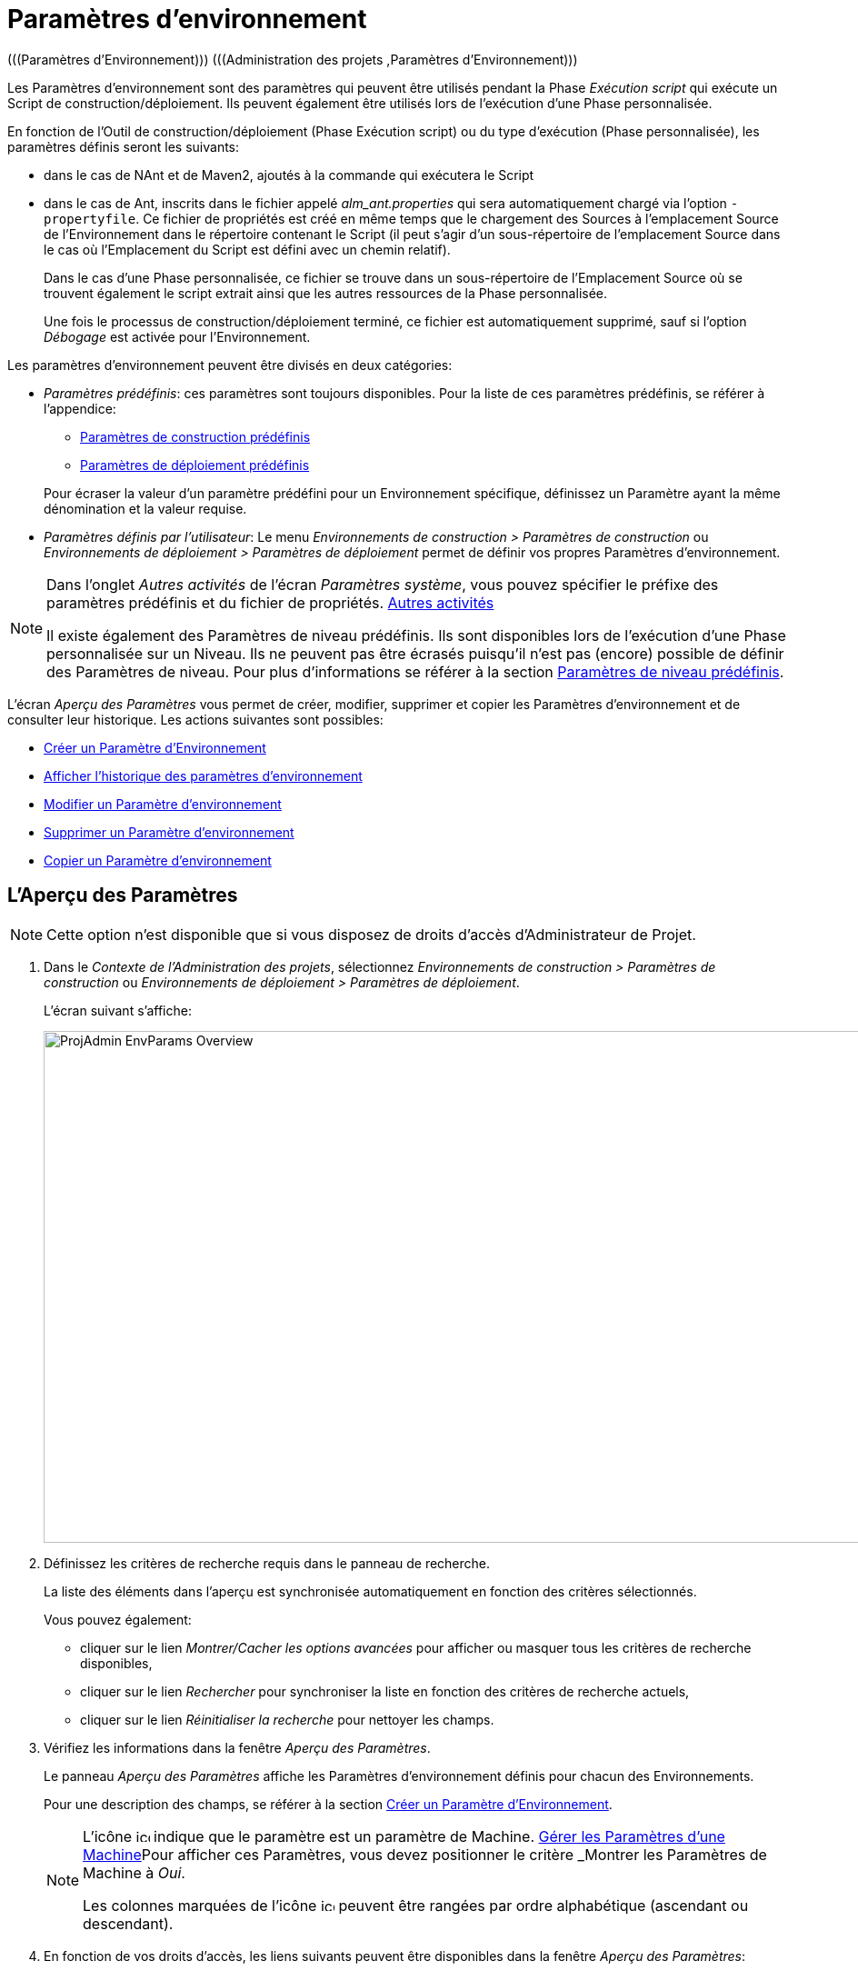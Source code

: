 [[_projadm_environmentparameters]]
= Paramètres d`'environnement  
(((Paramètres d’Environnement)))  (((Administration des projets ,Paramètres d’Environnement))) 

Les Paramètres d`'environnement sont des paramètres qui peuvent être utilisés pendant la Phase _Exécution script_ qui exécute un Script de construction/déploiement.
Ils peuvent également être utilisés lors de l'exécution d'une Phase personnalisée.

En fonction de l'Outil de construction/déploiement (Phase Exécution script) ou du type d'exécution (Phase personnalisée), les paramètres définis seront les suivants:

* dans le cas de NAnt et de Maven2, ajoutés à la commande qui exécutera le Script
* dans le cas de Ant, inscrits dans le fichier appelé _alm_ant.properties_ qui sera automatiquement chargé via l`'option ``-propertyfile``. Ce fichier de propriétés est créé en même temps que le chargement des Sources à l`'emplacement Source de l`'Environnement dans le répertoire contenant le Script (il peut s`'agir d`'un sous-répertoire de l`'emplacement Source dans le cas où l`'Emplacement du Script est défini avec un chemin relatif). 
+
Dans le cas d'une Phase personnalisée, ce fichier se trouve dans un sous-répertoire de l'Emplacement Source où se trouvent également le script extrait ainsi que les autres ressources de la Phase personnalisée. 
+
Une fois le processus de construction/déploiement terminé, ce fichier est automatiquement supprimé, sauf si l`'option _Débogage_ est activée pour l`'Environnement.


Les paramètres d`'environnement peuvent être divisés en deux catégories:

* __Paramètres prédéfinis__: ces paramètres sont toujours disponibles. Pour la liste de ces paramètres prédéfinis, se référer à l`'appendice:
** <<App_PredefBuildParams.adoc#_predefinedbuildparameters,Paramètres de construction prédéfinis>>
** <<App_PredefDeployParams.adoc#_predefineddeployparameters,Paramètres de déploiement prédéfinis>>

+
Pour écraser la valeur d`'un paramètre prédéfini pour un Environnement spécifique, définissez un Paramètre ayant la même dénomination et la valeur requise.
* __Paramètres définis par l`'utilisateur__: Le menu _Environnements de construction > Paramètres de construction_ ou _Environnements de déploiement > Paramètres de déploiement_ permet de définir vos propres Paramètres d`'environnement.


[NOTE]
====

Dans l`'onglet _Autres activités_ de l`'écran __Paramètres système__, vous pouvez spécifier le préfixe des paramètres prédéfinis et du fichier de propriétés. <<GlobAdm_System.adoc#_ssytemsettings_tabmiscellaneous,Autres activités>>

Il existe également des Paramètres de niveau prédéfinis.
Ils sont disponibles lors de l'exécution d'une Phase personnalisée sur un Niveau.
Ils ne peuvent pas être écrasés puisqu'il n'est pas (encore) possible de définir des Paramètres de niveau.
Pour plus d`'informations se référer à la section <<App_PredefLevelParams.adoc#_cpredefinedbuildparameters,Paramètres de niveau prédéfinis>>.
====

L`'écran _Aperçu des Paramètres_ vous permet de créer, modifier, supprimer et copier les Paramètres d`'environnement et de consulter leur historique.
Les actions suivantes sont possibles:

* <<ProjAdm_EnvParams.adoc#_environmentparams__create,Créer un Paramètre d`'Environnement>>
* <<ProjAdm_EnvParams.adoc#_environmentparams_history,Afficher l`'historique des paramètres d`'environnement>>
* <<ProjAdm_EnvParams.adoc#_environmentparams_edit,Modifier un Paramètre d`'environnement>>
* <<ProjAdm_EnvParams.adoc#_environmentparams_delete,Supprimer un Paramètre d`'environnement>>
* <<ProjAdm_EnvParams.adoc#_environmentparams_copy,Copier un Paramètre d`'environnement>>

[[_environmentparams_overview]]
== L'Aperçu des Paramètres
(((Paramètres d’environnement ,Aperçu))) 

[NOTE]
====
Cette option n'est disponible que si vous disposez de droits d'accès d'Administrateur de Projet.
====

. Dans le __Contexte de l'Administration des projets__, sélectionnez _Environnements de construction > Paramètres de construction_ ou __Environnements de déploiement > Paramètres de déploiement__.
+
L'écran suivant s'affiche:
+
image::ProjAdmin-EnvParams-Overview.png[,1046,563] 

. Définissez les critères de recherche requis dans le panneau de recherche.
+
La liste des éléments dans l'aperçu est synchronisée automatiquement en fonction des critères sélectionnés.
+
Vous pouvez également:

* cliquer sur le lien _Montrer/Cacher les options avancées_ pour afficher ou masquer tous les critères de recherche disponibles,
* cliquer sur le lien _Rechercher_ pour synchroniser la liste en fonction des critères de recherche actuels,
* cliquer sur le lien _Réinitialiser la recherche_ pour nettoyer les champs.
. Vérifiez les informations dans la fenêtre __Aperçu des Paramètres__.
+
Le panneau _Aperçu des Paramètres_ affiche les Paramètres d`'environnement définis pour chacun des Environnements.
+
Pour une description des champs, se référer à la section <<ProjAdm_EnvParams.adoc#_environmentparams__create,Créer un Paramètre d`'Environnement>>.
+

[NOTE]
====
L'icône image:icons/icon_MachineParameter.png[,15,15]  indique que le paramètre est un paramètre de Machine. <<GlobAdm_Machines.adoc#_globadm_machineparameters,Gérer les Paramètres d`'une Machine>>Pour afficher ces Paramètres, vous devez positionner le critère _Montrer
les Paramètres de Machine_ à __Oui__.

Les colonnes marquées de l'icône image:icons/icon_sort.png[,15,15]  peuvent être rangées par ordre alphabétique (ascendant ou descendant).
====

. En fonction de vos droits d'accès, les liens suivants peuvent être disponibles dans la fenêtre __Aperçu des Paramètres__:
+

[cols="1,1", frame="topbot", options="header"]
|===
|Lien
|Description

|image:icons/icon_createparameter.png[,15,15] 
|Créer

Cette option est disponible pour tous les Utilisateurs ayant des droits d`'accès d'Administrateur de Projet.
Elle permet de créer un Paramètre d'Environnement.

<<ProjAdm_EnvParams.adoc#_environmentparams__create,Créer un Paramètre d`'Environnement>>

|image:icons/history.gif[,15,15] 
|Historique

Cette option est disponible pour tous les Utilisateurs ayant des droits d`'accès d'Administrateur de Projet.
Elle permet d'afficher l'Historique d'un paramètre pour l'Environnement sélectionné.

<<ProjAdm_EnvParams.adoc#_environmentparams_history,Afficher l`'historique des paramètres d`'environnement>>

|image:icons/edit.gif[,15,15] 
|Modifier

Cette option est disponible pour tous les Utilisateurs ayant des droits d`'accès d'Administrateur de Projet.
Elle permet de modifier la définition du Paramètre d'Environnement sélectionné.

<<ProjAdm_EnvParams.adoc#_environmentparams_edit,Modifier un Paramètre d`'environnement>>

|image:icons/delete.gif[,15,15] 
|Supprimer

Cette option est disponible pour tous les Utilisateurs ayant des droits d`'accès d'Administrateur de Projet.
Elle permet de supprimer la définition du Paramètre d'Environnement sélectionné et (optionnellement) de supprimer tous les Paramètres d'Environnement ayant le même Code associé à d'autres Environnements de construction ou de déploiement.

<<ProjAdm_EnvParams.adoc#_environmentparams_delete,Supprimer un Paramètre d`'environnement>>

|image:icons/copy_parameter.gif[,15,15] 
|Copier un Paramètre

Cette option est disponible pour tous les Utilisateurs ayant des droits d`'accès d'Administrateur de Projet.
Elle permet de copier la définition du Paramètre d'environnement sélectionné vers un ou plusieurs Environnements.

<<ProjAdm_EnvParams.adoc#_environmentparams_copy,Copier un Paramètre d`'environnement>>
|===

[[_environmentparams__create]]
== Créer un Paramètre d`'Environnement 
(((Paramètres d’Environnement ,Créer))) 

. Accédez à l`'écran _Aperçu des Paramètres_ pour le Projet requis
+
Voir <<ProjAdm_EnvParams.adoc#_environmentparams_overview,L'Aperçu des Paramètres>>

. Cliquez sur le lien image:icons/icon_createparameter.png[,15,15] _Créer un Paramètre_ pour afficher la fenêtre __Créer un Paramètre d`'Environnement__.
+
image::ProjAdmin-EnvParams-Create.png[,398,414] 

. Complétez les champs pour le nouveau paramètre d`'environnement.
+
Les champs suivants sont disponibles.
Le champ _Code_ est un champ obligatoire.
+

[cols="1,1", frame="topbot", options="header"]
|===
| Field
| Description

|Environnement
|Ce champ affiche la dénomination de l`'Environnement.

|Type
|Ce champ affiche le type de Paramètre qui sera créé: _Construction_ ou Déploiement.

|Sécurisé
|Ce champ indique si le Paramètre est sécurisé ou non.

|Code
|Saisissez dans ce champ le code (la dénomination) du paramètre d`'environnement.

_Note:_ Si un Paramètre d`' Environnement et un Paramètre de machine ont le même Code, le Paramètre d`'Environnement sera prioritaire.

|Valeur
a|Saisissez dans ce champ la(les) valeur(s) du nouveau paramètre d`'environnement.

Les possibilités sont les suivantes:

* une valeur fixe, si vous voulez créer un Paramètre d`'environnement non-modifiable,
* une valeur par défaut, si vous voulez créer un Paramètre d`'environnement modifiable,
* une liste de valeurs prédéfinies possibles, séparées d`'un point-virgule (;), si vous voulez créer un Paramètre d`'environnement dynamique.

|Répéter la Valeur
|Champ obligatoire pour les Paramètres d`'environnement sécurisés: répétez la valeur sécurisée. 

|Description
|Dans ce champ, saisissez une description pour le Paramètre.

|Obligatoire
|Sélectionnez l`'option __Oui__, si le nouveau paramètre d`'environnement doit être obligatoire.
Lors de la création d`'une Requête de Niveau d`'environnement pour cet Environnement d`'environnement, les Paramètres d`'environnement obligatoires seront toujours transmis au script d`'environnement.

Sélectionnez l`'option __Non__, si le nouveau paramètre d`'environnement ne doit pas être obligatoire.
Lors de la création d`'une Requête de Niveau d`'environnement pour cet Environnement d`'environnement, vous pourrez décider si vous voulez communiquer le Paramètre d`'environnement non-obligatoire au script d`'environnement.

|Modifiable
|Sélectionnez l`'option __Oui__, si le nouveau paramètre d`'environnement doit être modifiable.
Lors de la création d`'une Requête de Niveau d`'environnement pour cet Environnement d`'environnement, vous pouvez accepter la valeur par défaut (celle que vous saisissez dans le champ _Valeur_ lors de la création du paramètre) ou vous pouvez vous-même définir la valeur de ce Paramètre.

Sélectionnez l`'option __Non__, si le nouveau paramètre d`'environnement ne doit pas être modifiable.
Lors de la création d`'une Requête de Niveau d`'environnement pour cet Environnement d`'environnement, seule la valeur prédéfinie (celle que vous saisissez dans le champ _Valeur_ lors de la création du paramètre) peut être transmise au script d`'environnement.

Ce champ n`'est pas disponible pour les Paramètres d`'environnement sécurisés.

|Dynamique
|Sélectionnez l`'option __Oui__, si le nouveau paramètre d`'environnement doit être dynamique.
Lors de la création d`'une Requête de Niveau d`'environnement pour cet Environnement d`'environnement, vous pouvez sélectionner une des valeurs prédéfinies à partir du menu déroulant.
Ces valeurs sont définies, séparées d`'un point-virgule (;), dans le champ _Valeur_ lors de la création du paramètre.
La valeur sélectionnée sera transmise au script d`'environnement.

Sélectionnez l`'option __Non__, si le nouveau paramètre d`'environnement ne doit pas être dynamique.

Ce champ n`'est pas disponible pour les Paramètres d`'environnement sécurisés.
|===

. Cliquez sur le bouton _Créer_ pour confirmer la création du paramètre d`'environnement.
+
Les boutons suivants sont également disponibles:

* _Réinitialiser_ pour nettoyer les champs.
* _Annuler_ pour retourner à l`'écran précédent sans enregistrer les modifications.

[[_environmentparams_history]]
== Afficher l`'historique des paramètres d`'environnement 
(((Paramètres d’Environnement ,Historique))) 

. Accédez à l`'écran _Aperçu des Paramètres_ pour le Projet requis
+
<<ProjAdm_EnvParams.adoc#_environmentparams_overview,L'Aperçu des Paramètres>>

. Cliquez sur le lien image:icons/history.gif[,15,15] _Historique_ dans le panneau __Aperçu des Paramètres __pour afficher l`'écran _Aperçu de l`'Historique de l`'Environnement de Construction (ou de Déploiement)_.
+
Pour une description détaillée de l`'__Aperçu de
l`'Historique de l`'Environnement de Construction (ou de Déploiement)__, se référer à la section <<App_HistoryEventLogging.adoc#_historyeventlogging,Enregistrement de l`'historique et des événements>>.
+
Cliquez sur le bouton _Précédent_ pour retourner à l`'écran précédent.

[[_environmentparams_edit]]
== Modifier un Paramètre d`'environnement 
(((Paramètres d’Environnement ,Modifier))) 

. Accédez à l`'écran _Aperçu des Paramètres_ pour le Projet requis
+
Voir <<ProjAdm_EnvParams.adoc#_environmentparams_overview,L'Aperçu des Paramètres>>

. Dans la colonne __Actions__, cliquez sur le lien image:icons/edit.gif[,15,15] _Modifier_ pour le Paramètre d`'environnement à modifier.
+
L`'écran suivant s`'affiche:
+
image::ProjAdmin-EnvParams-Edit.png[,391,408] 
+
Pour une description détaillée des champs, se référer à la section <<ProjAdm_EnvParams.adoc#_environmentparams__create,Créer un Paramètre d`'Environnement>>.

. Si nécessaire, modifier les champs et cliquez sur le bouton _Sauvegarder_ pour enregistrer les changements.
+
Les boutons suivants sont également disponibles:

* _Actualiser_ pour nettoyer les champs et restaurer les valeurs initiales.
* _Annuler_ pour retourner à l`'écran précédent sans enregistrer les modifications.

[[_environmentparams_delete]]
== Supprimer un Paramètre d`'environnement 
(((Paramètres d’Environnement ,Supprimer))) 

. Accédez à l`'écran _Aperçu des Paramètres_ pour le Projet requis
+
<<ProjAdm_EnvParams.adoc#_environmentparams_overview,L'Aperçu des Paramètres>>

. Dans la colonne __Actions__, cliquez sur le lien image:icons/delete.gif[,15,15] _Supprimer_ pour le Paramètre d`'environnement à supprimer.
+
La fenêtre de confirmation suivante s`'affiche:
+
image::ProjAdmin-EnvParams-Delete.png[,387,389] 

. Optionnellement, sélectionnez des environnements additionnels. Cette option vous permet de supprimer des Paramètres ayant la même clé sur les Environnements de construction et de déploiement sélectionnés.

. Cliquez sur le bouton _Supprimer_ pour confirmer la suppression.
+
Vous pouvez également utiliser le bouton _Annuler_ pour retourner à l`'écran précédent sans supprimer le Paramètre.

[[_environmentparams_copy]]
== Copier un Paramètre d`'environnement 
(((Paramètres d’Environnement ,Copier))) 

Pour éviter de devoir (re)définir des Paramètres d`'environnement qui sont identiques pour plusieurs Environnements, vous pouvez copier le Paramètre d`'environnement requis vers d`'autres Environnements de Construction et/ou de Déploiement du Projet. 

. Accédez à l`'écran _Aperçu des Paramètres_ pour le Projet requis
+
<<ProjAdm_EnvParams.adoc#_environmentparams_overview,L'Aperçu des Paramètres>>

. Dans la colonne __Actions__, cliquez sur le lien image:icons/copy_parameter.gif[,15,15] _Copier_ pour le Paramètre d`'environnement à copier. 
+
La fenêtre suivante affiche les valeurs du paramètre que vous allez copier.
+
image::ProjAdmin-EnvParams-Copy.png[,466,554] 

. Indiquez si vous voulez remplacer (écraser) le paramètre au cas où il existe déjà dans l`'Environnement Cible de Construction ou de Déploiement.

. Sélectionnez un (ou plusieurs) Environnement(s) Cible(s).

. Cliquez sur le bouton _Copier_ pour confirmer la copie du Paramètre d`'environnement dans les Environnements sélectionnés.
+
Les boutons suivants sont également disponibles:

* _Réinitialiser_ pour nettoyer les champs.
* _Annuler_ pour retourner à l`'écran précédent sans enregistrer les modifications.
